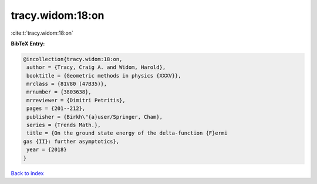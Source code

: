 tracy.widom:18:on
=================

:cite:t:`tracy.widom:18:on`

**BibTeX Entry:**

.. code-block:: bibtex

   @incollection{tracy.widom:18:on,
    author = {Tracy, Craig A. and Widom, Harold},
    booktitle = {Geometric methods in physics {XXXV}},
    mrclass = {81V80 (47B35)},
    mrnumber = {3803638},
    mrreviewer = {Dimitri Petritis},
    pages = {201--212},
    publisher = {Birkh\"{a}user/Springer, Cham},
    series = {Trends Math.},
    title = {On the ground state energy of the delta-function {F}ermi
   gas {II}: further asymptotics},
    year = {2018}
   }

`Back to index <../By-Cite-Keys.html>`__
